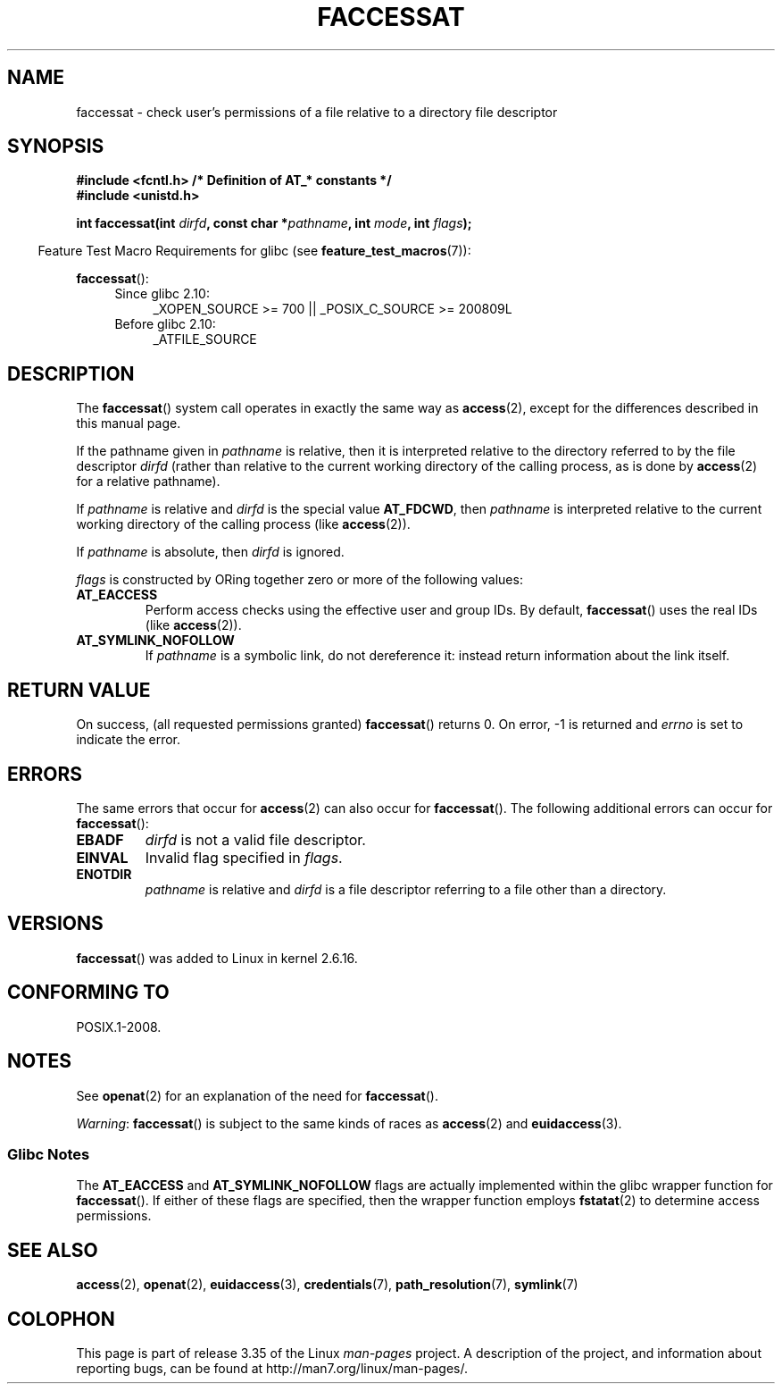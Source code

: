 .\" Hey Emacs! This file is -*- nroff -*- source.
.\"
.\" This manpage is Copyright (C) 2006, Michael Kerrisk
.\"
.\" Permission is granted to make and distribute verbatim copies of this
.\" manual provided the copyright notice and this permission notice are
.\" preserved on all copies.
.\"
.\" Permission is granted to copy and distribute modified versions of this
.\" manual under the conditions for verbatim copying, provided that the
.\" entire resulting derived work is distributed under the terms of a
.\" permission notice identical to this one.
.\"
.\" Since the Linux kernel and libraries are constantly changing, this
.\" manual page may be incorrect or out-of-date.  The author(s) assume no
.\" responsibility for errors or omissions, or for damages resulting from
.\" the use of the information contained herein.  The author(s) may not
.\" have taken the same level of care in the production of this manual,
.\" which is licensed free of charge, as they might when working
.\" professionally.
.\"
.\" Formatted or processed versions of this manual, if unaccompanied by
.\" the source, must acknowledge the copyright and authors of this work.
.\"
.\"
.TH FACCESSAT 2 2010-10-24 "Linux" "Linux Programmer's Manual"
.SH NAME
faccessat \- check user's permissions of a file relative to a \
directory file descriptor
.SH SYNOPSIS
.nf
.B #include <fcntl.h>           /* Definition of AT_* constants */
.B #include <unistd.h>
.sp
.BI "int faccessat(int " dirfd ", const char *" pathname ", int " \
mode ", int " flags );
.fi
.sp
.in -4n
Feature Test Macro Requirements for glibc (see
.BR feature_test_macros (7)):
.in
.sp
.BR faccessat ():
.PD 0
.ad l
.RS 4
.TP 4
Since glibc 2.10:
_XOPEN_SOURCE\ >=\ 700 || _POSIX_C_SOURCE\ >=\ 200809L
.TP
Before glibc 2.10:
_ATFILE_SOURCE
.RE
.ad
.PD
.SH DESCRIPTION
The
.BR faccessat ()
system call operates in exactly the same way as
.BR access (2),
except for the differences described in this manual page.

If the pathname given in
.I pathname
is relative, then it is interpreted relative to the directory
referred to by the file descriptor
.I dirfd
(rather than relative to the current working directory of
the calling process, as is done by
.BR access (2)
for a relative pathname).

If
.I pathname
is relative and
.I dirfd
is the special value
.BR AT_FDCWD ,
then
.I pathname
is interpreted relative to the current working
directory of the calling process (like
.BR access (2)).

If
.I pathname
is absolute, then
.I dirfd
is ignored.

.I flags
is constructed by ORing together zero or more of the following values:
.TP
.B AT_EACCESS
Perform access checks using the effective user and group IDs.
By default,
.BR faccessat ()
uses the real IDs (like
.BR access (2)).
.TP
.B AT_SYMLINK_NOFOLLOW
If
.I pathname
is a symbolic link, do not dereference it:
instead return information about the link itself.
.SH "RETURN VALUE"
On success, (all requested permissions granted)
.BR faccessat ()
returns 0.
On error, \-1 is returned and
.I errno
is set to indicate the error.
.SH ERRORS
The same errors that occur for
.BR access (2)
can also occur for
.BR faccessat ().
The following additional errors can occur for
.BR faccessat ():
.TP
.B EBADF
.I dirfd
is not a valid file descriptor.
.TP
.B EINVAL
Invalid flag specified in
.IR flags .
.TP
.B ENOTDIR
.I pathname
is relative and
.I dirfd
is a file descriptor referring to a file other than a directory.
.SH VERSIONS
.BR faccessat ()
was added to Linux in kernel 2.6.16.
.SH "CONFORMING TO"
POSIX.1-2008.
.SH NOTES
See
.BR openat (2)
for an explanation of the need for
.BR faccessat ().

.IR Warning :
.BR faccessat ()
is subject to the same kinds of races as
.BR access (2)
and
.BR euidaccess (3).
.SS Glibc Notes
The
.B AT_EACCESS
and
.B AT_SYMLINK_NOFOLLOW
flags are actually implemented within the glibc wrapper function for
.BR faccessat ().
If either of these flags are specified, then the wrapper function employs
.BR fstatat (2)
to determine access permissions.
.SH "SEE ALSO"
.BR access (2),
.BR openat (2),
.BR euidaccess (3),
.BR credentials (7),
.BR path_resolution (7),
.BR symlink (7)
.SH COLOPHON
This page is part of release 3.35 of the Linux
.I man-pages
project.
A description of the project,
and information about reporting bugs,
can be found at
http://man7.org/linux/man-pages/.
